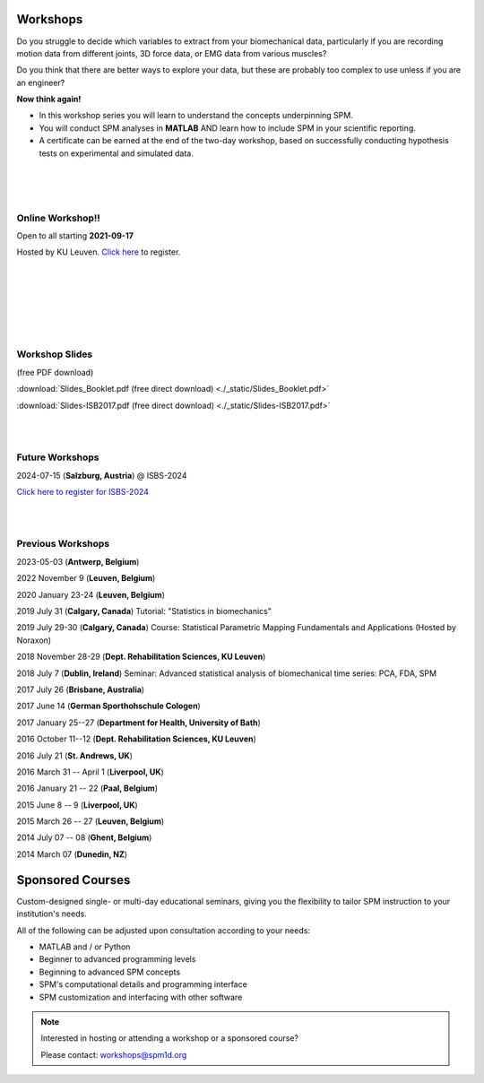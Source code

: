 
.. _label-Workshops:

Workshops
=====================================

Do you struggle to decide which variables to extract from your biomechanical data, particularly if you are recording motion data from different joints, 3D force data, or EMG data from various muscles?

Do you think that there are better ways to explore your data, but these are probably too complex to use unless if you are an engineer?

**Now think again!**

- In this workshop series you will learn to understand the concepts underpinning SPM. 
- You will conduct SPM analyses in **MATLAB** AND learn how to include SPM in your scientific reporting.
- A certificate can be earned at the end of the two-day workshop, based on successfully conducting  hypothesis tests on experimental and simulated data.


|
|
|

Online Workshop!!
---------------------------

Open to all starting **2021-09-17**

Hosted by KU Leuven. `Click here <https://faber.kuleuven.be/nl/lll/aanbod/30-08-2021_SPM>`_ to register.

|
|
|

.. raw:: html


    <div class="slideshow-container">
    
        <link rel="stylesheet" href="_static/slideshow-container.css">
        <script type = "text/javascript" src="_static/slideshow-container.js"></script>

      <!-- Full images with numbers and message Info -->
      <div class="Containers">
        <div class="MessageInfo"></div>
        <img src="_static/SPMOnlineWorkshop.003.jpeg" style="width:100%">
        <div class="Info">Videos</div>
      </div>

      <div class="Containers">
        <div class="MessageInfo"></div>
        <img src="_static/SPMOnlineWorkshop.004.jpeg" style="width:100%">
        <div class="Info">Quizzes</div>
      </div>

      <div class="Containers">
        <div class="MessageInfo"></div>
        <img src="_static/SPMOnlineWorkshop.005.jpeg" style="width:100%">
        <div class="Info">Worksheets</div>
      </div>

      <div class="Containers">
        <div class="MessageInfo"></div>
        <img src="_static/SPMOnlineWorkshop.006.jpeg" style="width:100%">
        <div class="Info">MATLAB + Python</div>
      </div>

      <div class="Containers">
        <div class="MessageInfo"></div>
        <img src="_static/SPMOnlineWorkshop.007.jpeg" style="width:100%">
        <div class="Info">Basic to Intermediate</div>
      </div>

      <div class="Containers">
        <div class="MessageInfo"></div>
        <img src="_static/SPMOnlineWorkshop.008.jpeg" style="width:100%">
        <div class="Info">Support</div>
      </div>

      <!-- Back and forward buttons -->
      <a class="Back" onclick="plusSlides(-1)">&#10094;</a>
      <a class="forward" onclick="plusSlides(1)">&#10095;</a>
    </div>
    <br>

    <!-- The circles/dots -->
    <div style="text-align:center">
      <span class="dots" onclick="currentSlide(1)"></span>
      <span class="dots" onclick="currentSlide(2)"></span>
      <span class="dots" onclick="currentSlide(3)"></span>
      <span class="dots" onclick="currentSlide(4)"></span>
      <span class="dots" onclick="currentSlide(5)"></span>
      <span class="dots" onclick="currentSlide(6)"></span>
    </div>

    <script>currentSlide(1);</script>


|
|
|


Workshop Slides
---------------------------

(free PDF download)

:download:`Slides_Booklet.pdf (free direct download) <./_static/Slides_Booklet.pdf>`

:download:`Slides-ISB2017.pdf (free direct download) <./_static/Slides-ISB2017.pdf>`


|
|


Future Workshops
---------------------------

2024-07-15 (**Salzburg, Austria**) @ ISBS-2024

`Click here to register for ISBS-2024 <https://isbs.org/isbs-2024/individual-registration>`_

|
|


Previous Workshops
---------------------------

2023-05-03 (**Antwerp, Belgium**)

2022 November 9 (**Leuven, Belgium**)

2020 January 23-24 (**Leuven, Belgium**)

2019 July 31 (**Calgary, Canada**)  Tutorial: "Statistics in biomechanics"

2019 July 29-30 (**Calgary, Canada**)  Course: Statistical Parametric Mapping Fundamentals and Applications (Hosted by Noraxon) 

2018 November 28-29 (**Dept. Rehabilitation Sciences, KU Leuven**)

2018 July 7 (**Dublin, Ireland**)  Seminar: Advanced statistical analysis of biomechanical time series: PCA, FDA, SPM

2017 July 26 (**Brisbane, Australia**)

2017 June 14 (**German Sporthohschule Cologen**)

2017 January 25--27 (**Department for Health, University of Bath**)

2016 October 11--12 (**Dept. Rehabilitation Sciences, KU Leuven**)

2016 July 21 (**St. Andrews, UK**)

2016 March 31 -- April 1 (**Liverpool, UK**)

2016 January 21 -- 22 (**Paal, Belgium**)

2015 June 8 -- 9 (**Liverpool, UK**)

2015 March 26 -- 27  (**Leuven, Belgium**)

2014 July 07 -- 08  (**Ghent, Belgium**)

2014 March 07  (**Dunedin, NZ**)




Sponsored Courses
=====================================

Custom-designed single- or multi-day educational seminars, giving you the flexibility to tailor SPM instruction to your institution's needs.

All of the following can be adjusted upon consultation according to your needs:

- MATLAB and / or Python
- Beginner to advanced programming levels
- Beginning to advanced SPM concepts
- SPM's computational details and programming interface
- SPM customization and interfacing with other software






.. note:: Interested in hosting or attending a workshop or a sponsored course?

	Please contact:  workshops@spm1d.org
	

